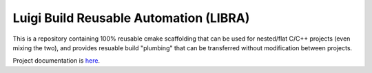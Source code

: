 .. SPDX-License-Identifier:  MIT

=======================================
Luigi Build Reusable Automation (LIBRA)
=======================================

.. |license| image:: https://img.shields.io/github/license/jharwell/libra
                     :target: https://img.shields.io/github/license/jharwell/libra

.. |docs| image:: https://readthedocs.org/projects/libra2/badge/?version=master
                  :target: https://libra2.readthedocs.io/en/master/?badge=master

|license| |docs|

This is a repository containing 100% reusable cmake scaffolding that can be used
for nested/flat C/C++ projects (even mixing the two), and provides resuable
build "plumbing" that can be transferred without modification between projects.


Project documentation is `here <https://libra2.readthedocs.io/en/master)>`_.
